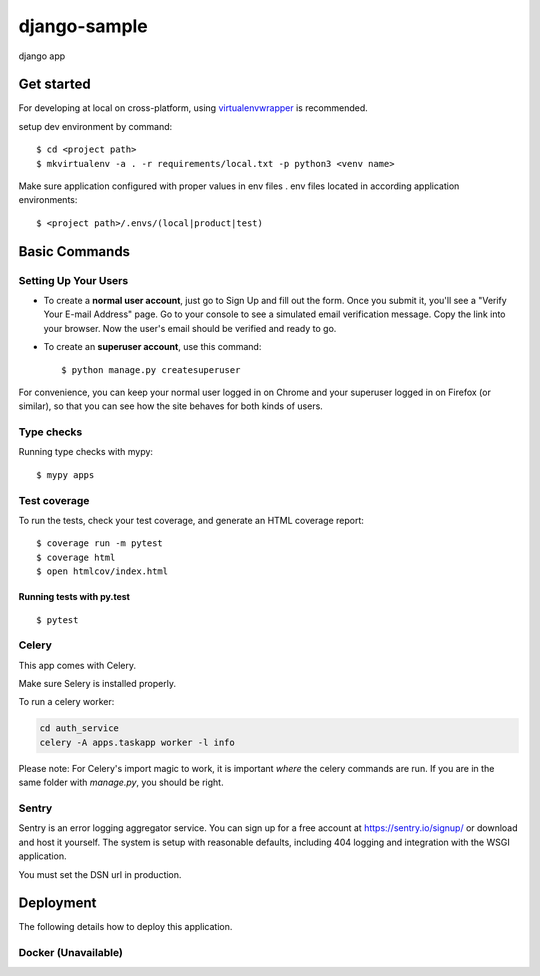 django-sample
=============

django app

Get started
-----------



For developing at local on cross-platform, using `virtualenvwrapper <https://virtualenvwrapper.readthedocs.io/en/latest/>`_ is recommended.

setup dev environment by command:

::

  $ cd <project path>
  $ mkvirtualenv -a . -r requirements/local.txt -p python3 <venv name>

Make sure application configured with proper values in env files . env files located in according application environments:
::

 $ <project path>/.envs/(local|product|test)


Basic Commands
--------------

Setting Up Your Users
^^^^^^^^^^^^^^^^^^^^^

* To create a **normal user account**, just go to Sign Up and fill out the form. Once you submit it, you'll see a "Verify Your E-mail Address" page. Go to your console to see a simulated email verification message. Copy the link into your browser. Now the user's email should be verified and ready to go.

* To create an **superuser account**, use this command::

    $ python manage.py createsuperuser

For convenience, you can keep your normal user logged in on Chrome and your superuser logged in on Firefox (or similar), so that you can see how the site behaves for both kinds of users.

Type checks
^^^^^^^^^^^

Running type checks with mypy:

::

  $ mypy apps

Test coverage
^^^^^^^^^^^^^

To run the tests, check your test coverage, and generate an HTML coverage report::

    $ coverage run -m pytest
    $ coverage html
    $ open htmlcov/index.html

Running tests with py.test
~~~~~~~~~~~~~~~~~~~~~~~~~~

::

  $ pytest


Celery
^^^^^^

This app comes with Celery.

Make sure Selery is installed properly.

To run a celery worker:

.. code-block:: bash

    cd auth_service
    celery -A apps.taskapp worker -l info

Please note: For Celery's import magic to work, it is important *where* the celery commands are run. If you are in the same folder with *manage.py*, you should be right.





Sentry
^^^^^^

Sentry is an error logging aggregator service. You can sign up for a free account at  https://sentry.io/signup/ or download and host it yourself.
The system is setup with reasonable defaults, including 404 logging and integration with the WSGI application.

You must set the DSN url in production.


Deployment
----------

The following details how to deploy this application.



Docker (Unavailable)
^^^^^^^^^^^^^^^^^^^^



